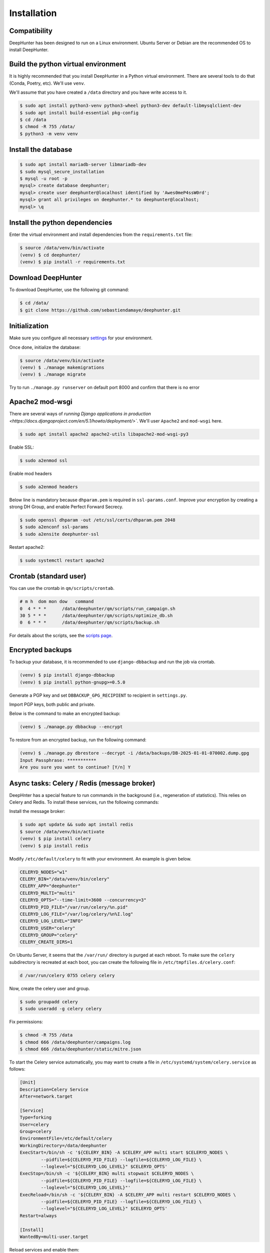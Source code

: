 Installation
############

Compatibility
*************
DeepHunter has been designed to run on a Linux environment. Ubuntu Server or Debian are the recommended OS to install DeepHunter.

Build the python virtual environment
************************************

It is highly recommended that you install DeepHunter in a Python virtual environment. There are several tools to do that (Conda, Poetry, etc). We'll use ``venv``.

We'll assume that you have created a ``/data`` directory and you have write access to it.

.. code-block:: sh
      
   $ sudo apt install python3-venv python3-wheel python3-dev default-libmysqlclient-dev
   $ sudo apt install build-essential pkg-config
   $ cd /data
   $ chmod -R 755 /data/
   $ python3 -m venv venv

Install the database
********************

.. code-block:: sh

	$ sudo apt install mariadb-server libmariadb-dev
	$ sudo mysql_secure_installation
	$ mysql -u root -p
	mysql> create database deephunter;
	mysql> create user deephunter@localhost identified by 'Awes0meP4ssW0rd';
	mysql> grant all privileges on deephunter.* to deephunter@localhost;
	mysql> \q

Install the python dependencies
*******************************

Enter the virtual environment and install dependencies from the ``requirements.txt`` file:

.. code-block:: sh
	
	$ source /data/venv/bin/activate
	(venv) $ cd deephunter/
	(venv) $ pip install -r requirements.txt

Download DeepHunter
*******************
To download DeepHunter, use the following git command:

.. code-block:: sh

	$ cd /data/
	$ git clone https://github.com/sebastiendamaye/deephunter.git

Initialization
**************
Make sure you configure all necessary `settings <settings.html>`_ for your environment.

Once done, initialize the database:

.. code-block:: sh

	$ source /data/venv/bin/activate
	(venv) $ ./manage makemigrations
	(venv) $ ./manage migrate

Try to run ``./manage.py runserver`` on default port 8000 and confirm that there is no error

Apache2 mod-wsgi
****************
There are several ways of `running Django applications in production <https://docs.djangoproject.com/en/5.1/howto/deployment/>``. We'll user ``Apache2`` and ``mod-wsgi`` here.

.. code-block:: sh

	$ sudo apt install apache2 apache2-utils libapache2-mod-wsgi-py3

Enable SSL:

.. code-block:: sh

	$ sudo a2enmod ssl

Enable mod headers

.. code-block:: sh

	$ sudo a2enmod headers

Below line is mandatory because ``dhparam.pem`` is required in ``ssl-params.conf``. Improve your encryption by creating a strong DH Group, and enable Perfect Forward Secrecy.

.. code-block:: sh

	$ sudo openssl dhparam -out /etc/ssl/certs/dhparam.pem 2048
	$ sudo a2enconf ssl-params
	$ sudo a2ensite deephunter-ssl

Restart apache2:

.. code-block:: sh

	$ sudo systemctl restart apache2

Crontab (standard user)
***********************

You can use the crontab in ``qm/scripts/crontab``.

.. code-block:: sh

	# m h  dom mon dow   command
	0  4 * * *      /data/deephunter/qm/scripts/run_campaign.sh
	30 5 * * *      /data/deephunter/qm/scripts/optimize_db.sh
	0  6 * * *      /data/deephunter/qm/scripts/backup.sh

For details about the scripts, see the `scripts page <scripts.html>`_.

Encrypted backups
*****************
To backup your database, it is recommended to use ``django-dbbackup`` and run the job via crontab.

.. code-block:: sh

	(venv) $ pip install django-dbbackup
	(venv) $ pip install python-gnupg>=0.5.0

Generate a PGP key and set ``DBBACKUP_GPG_RECIPIENT`` to recipient in ``settings.py``.

Import PGP keys, both public and private.

Below is the command to make an encrypted backup:

.. code-block:: sh

	(venv) $ ./manage.py dbbackup --encrypt

To restore from an encrypted backup, run the following command:

.. code-block:: sh

	(venv) $ ./manage.py dbrestore --decrypt -i /data/backups/DB-2025-01-01-070002.dump.gpg
	Input Passphrase: ***********
	Are you sure you want to continue? [Y/n] Y

Async tasks: Celery / Redis (message broker)
********************************************
DeepHnter has a special feature to run commands in the background (i.e., regeneration of statistics). This relies on Celery and Redis. To install these services, run the following commands:

Install the message broker:

.. code-block:: sh

	$ sudo apt update && sudo apt install redis
	$ source /data/venv/bin/activate
	(venv) $ pip install celery
	(venv) $ pip install redis

Modify ``/etc/default/celery`` to fit with your environment. An example is given below.

.. code-block:: sh

	CELERYD_NODES="w1"
	CELERY_BIN="/data/venv/bin/celery"
	CELERY_APP="deephunter"
	CELERYD_MULTI="multi"
	CELERYD_OPTS="--time-limit=3600 --concurrency=3"
	CELERYD_PID_FILE="/var/run/celery/%n.pid"
	CELERYD_LOG_FILE="/var/log/celery/%n%I.log"
	CELERYD_LOG_LEVEL="INFO"
	CELERYD_USER="celery"
	CELERYD_GROUP="celery"
	CELERY_CREATE_DIRS=1

On Ubuntu Server, it seems that the ``/var/run/`` directory is purged at each reboot. To make sure the ``celery`` subdirectory is recreated at each boot, you can create the following file in ``/etc/tmpfiles.d/celery.conf``:

.. code-block:: sh

	d /var/run/celery 0755 celery celery

Now, create the celery user and group.

.. code-block:: sh

	$ sudo groupadd celery
	$ sudo useradd -g celery celery

Fix permissions:

.. code-block:: sh

	$ chmod -R 755 /data
	$ chmod 666 /data/deephunter/campaigns.log 
	$ chmod 666 /data/deephunter/static/mitre.json 

To start the Celery service automatically, you may want to create a file in ``/etc/systemd/system/celery.service`` as follows:

.. code-block:: sh

	[Unit]
	Description=Celery Service
	After=network.target

	[Service]
	Type=forking
	User=celery
	Group=celery
	EnvironmentFile=/etc/default/celery
	WorkingDirectory=/data/deephunter
	ExecStart=/bin/sh -c '${CELERY_BIN} -A $CELERY_APP multi start $CELERYD_NODES \
		--pidfile=${CELERYD_PID_FILE} --logfile=${CELERYD_LOG_FILE} \
		--loglevel="${CELERYD_LOG_LEVEL}" $CELERYD_OPTS'
	ExecStop=/bin/sh -c '${CELERY_BIN} multi stopwait $CELERYD_NODES \
		--pidfile=${CELERYD_PID_FILE} --logfile=${CELERYD_LOG_FILE} \
		--loglevel="${CELERYD_LOG_LEVEL}"'
	ExecReload=/bin/sh -c '${CELERY_BIN} -A $CELERY_APP multi restart $CELERYD_NODES \
		--pidfile=${CELERYD_PID_FILE} --logfile=${CELERYD_LOG_FILE} \
		--loglevel="${CELERYD_LOG_LEVEL}" $CELERYD_OPTS'
	Restart=always

	[Install]
	WantedBy=multi-user.target

Reload services and enable them:

.. code-block:: sh

	$ sudo systemctl daemon-reload
	$ sudo systemctl enable celery.service
	$ sudo systemctl start celery.service
	$ sudo systemctl status celery.service

Install initial data
********************
DeepHunter is shipped with some data (fixtures). To install them, run the following commands:

.. code-block:: sh

	$ source /data/venv/bin/activate
	(venv) $ ./manage.py loaddata fixtures/authgroup.json
	(venv) $ ./manage.py loaddata fixtures/mitretactic.json
	(venv) $ ./manage.py loaddata fixtures/mitretechnique.json
	(venv) $ ./manage.py loaddata fixtures/tag.json
	(venv) $ ./manage.py loaddata fixtures/targetos.json
	(venv) $ ./manage.py loaddata fixtures/query.json

Notice that you will need to populate some tables yourself (threat actors, threat names, vulnerabilities, etc.) depending on the future queries you will create in DeepHunter. Creating new queries in DeepHunter is explained `here <admin.html#create-modify-threat-hunting-analytics>`_.

Upgrading DeepHunter
********************
When an update is available, you can upgrade DeepHunter as follows:

.. code-block:: sh

	$ cd /data
	$ ./deephunter/qm/scripts/upgrade.sh
